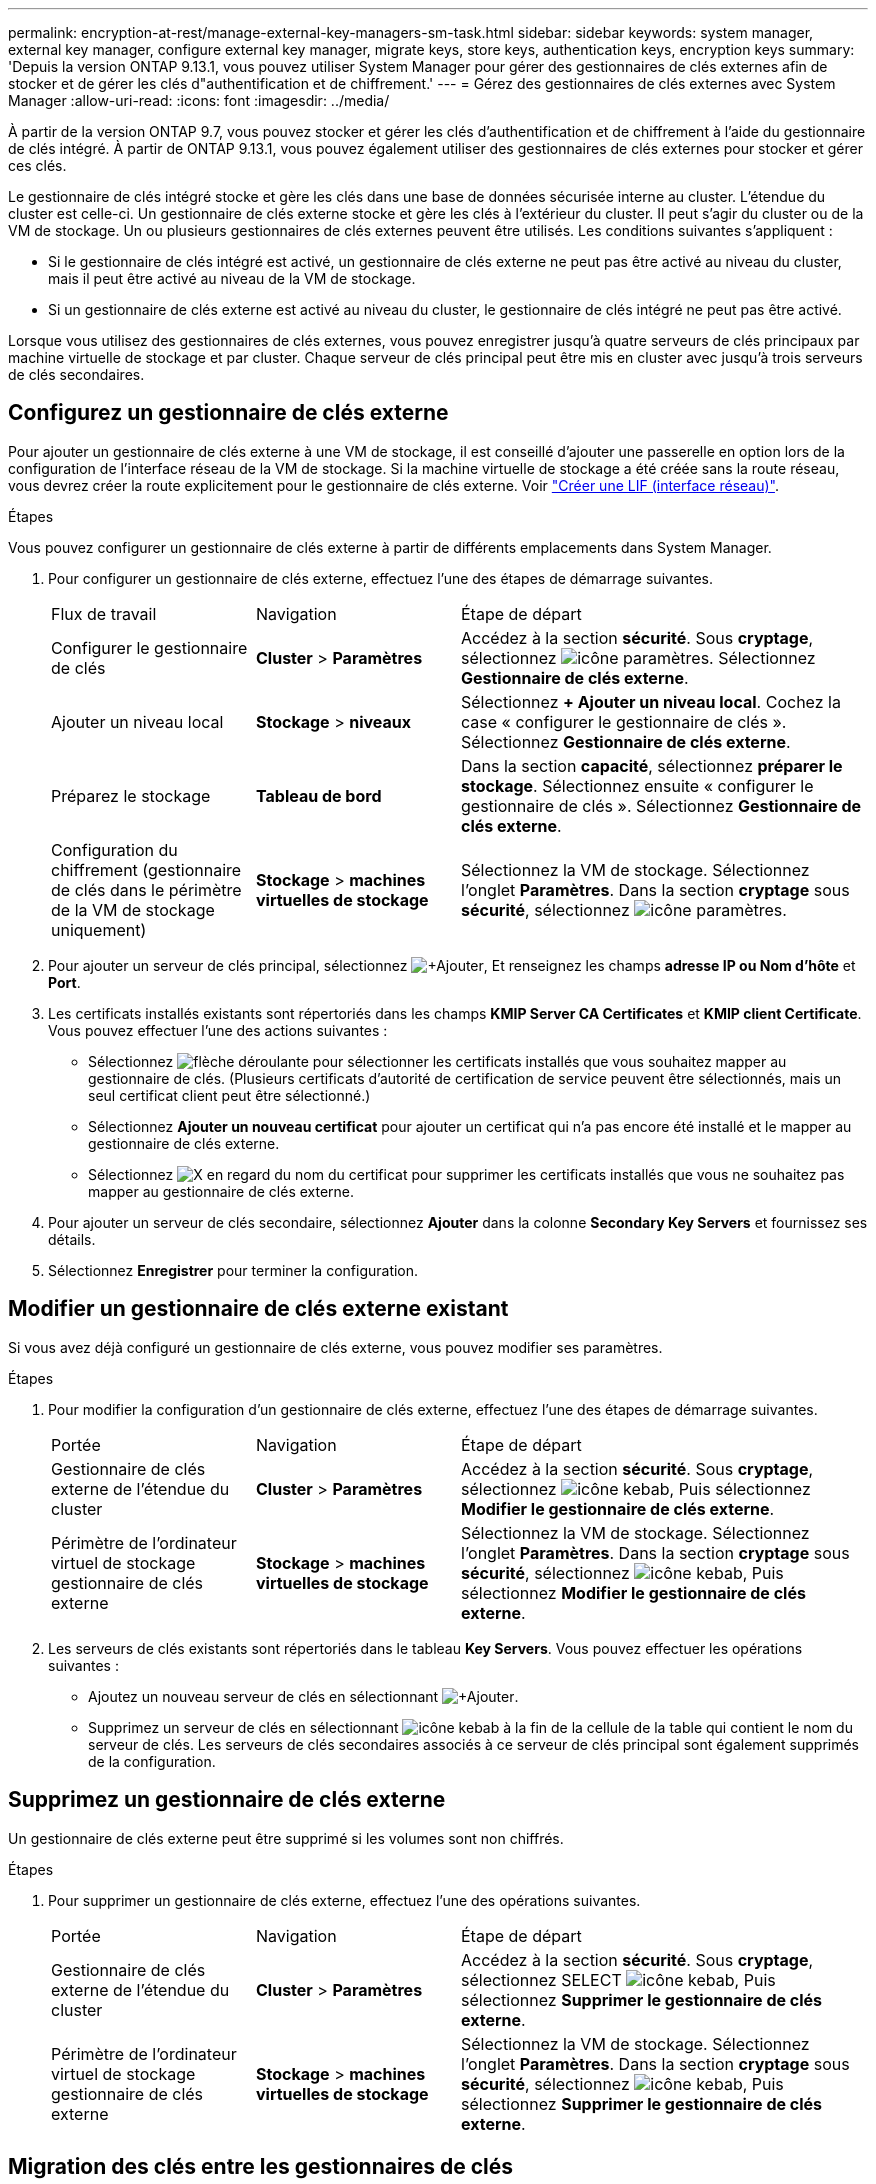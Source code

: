 ---
permalink: encryption-at-rest/manage-external-key-managers-sm-task.html 
sidebar: sidebar 
keywords: system manager, external key manager, configure external key manager, migrate keys, store keys, authentication keys, encryption keys 
summary: 'Depuis la version ONTAP 9.13.1, vous pouvez utiliser System Manager pour gérer des gestionnaires de clés externes afin de stocker et de gérer les clés d"authentification et de chiffrement.' 
---
= Gérez des gestionnaires de clés externes avec System Manager
:allow-uri-read: 
:icons: font
:imagesdir: ../media/


[role="lead"]
À partir de la version ONTAP 9.7, vous pouvez stocker et gérer les clés d'authentification et de chiffrement à l'aide du gestionnaire de clés intégré. À partir de ONTAP 9.13.1, vous pouvez également utiliser des gestionnaires de clés externes pour stocker et gérer ces clés.

Le gestionnaire de clés intégré stocke et gère les clés dans une base de données sécurisée interne au cluster. L'étendue du cluster est celle-ci. Un gestionnaire de clés externe stocke et gère les clés à l'extérieur du cluster. Il peut s'agir du cluster ou de la VM de stockage. Un ou plusieurs gestionnaires de clés externes peuvent être utilisés. Les conditions suivantes s'appliquent :

* Si le gestionnaire de clés intégré est activé, un gestionnaire de clés externe ne peut pas être activé au niveau du cluster, mais il peut être activé au niveau de la VM de stockage.
* Si un gestionnaire de clés externe est activé au niveau du cluster, le gestionnaire de clés intégré ne peut pas être activé.


Lorsque vous utilisez des gestionnaires de clés externes, vous pouvez enregistrer jusqu'à quatre serveurs de clés principaux par machine virtuelle de stockage et par cluster. Chaque serveur de clés principal peut être mis en cluster avec jusqu'à trois serveurs de clés secondaires.



== Configurez un gestionnaire de clés externe

Pour ajouter un gestionnaire de clés externe à une VM de stockage, il est conseillé d'ajouter une passerelle en option lors de la configuration de l'interface réseau de la VM de stockage. Si la machine virtuelle de stockage a été créée sans la route réseau, vous devrez créer la route explicitement pour le gestionnaire de clés externe. Voir link:../networking/create_a_lif.html["Créer une LIF (interface réseau)"].

.Étapes
Vous pouvez configurer un gestionnaire de clés externe à partir de différents emplacements dans System Manager.

. Pour configurer un gestionnaire de clés externe, effectuez l'une des étapes de démarrage suivantes.
+
[cols="25,25,50"]
|===


| Flux de travail | Navigation | Étape de départ 


 a| 
Configurer le gestionnaire de clés
 a| 
*Cluster* > *Paramètres*
 a| 
Accédez à la section *sécurité*. Sous *cryptage*, sélectionnez image:icon_gear.gif["icône paramètres"]. Sélectionnez *Gestionnaire de clés externe*.



 a| 
Ajouter un niveau local
 a| 
*Stockage* > *niveaux*
 a| 
Sélectionnez *+ Ajouter un niveau local*. Cochez la case « configurer le gestionnaire de clés ». Sélectionnez *Gestionnaire de clés externe*.



 a| 
Préparez le stockage
 a| 
*Tableau de bord*
 a| 
Dans la section *capacité*, sélectionnez *préparer le stockage*.  Sélectionnez ensuite « configurer le gestionnaire de clés ». Sélectionnez *Gestionnaire de clés externe*.



 a| 
Configuration du chiffrement (gestionnaire de clés dans le périmètre de la VM de stockage uniquement)
 a| 
*Stockage* > *machines virtuelles de stockage*
 a| 
Sélectionnez la VM de stockage. Sélectionnez l'onglet *Paramètres*. Dans la section *cryptage* sous *sécurité*, sélectionnez image:icon_gear_blue_bg.png["icône paramètres"].

|===
. Pour ajouter un serveur de clés principal, sélectionnez image:icon_add.gif["+Ajouter"], Et renseignez les champs *adresse IP ou Nom d'hôte* et *Port*.
. Les certificats installés existants sont répertoriés dans les champs *KMIP Server CA Certificates* et *KMIP client Certificate*.  Vous pouvez effectuer l'une des actions suivantes :
+
** Sélectionnez image:icon_dropdown_arrow.gif["flèche déroulante"] pour sélectionner les certificats installés que vous souhaitez mapper au gestionnaire de clés. (Plusieurs certificats d'autorité de certification de service peuvent être sélectionnés, mais un seul certificat client peut être sélectionné.)
** Sélectionnez *Ajouter un nouveau certificat* pour ajouter un certificat qui n'a pas encore été installé et le mapper au gestionnaire de clés externe.
** Sélectionnez image:icon-x-close.gif["X"] en regard du nom du certificat pour supprimer les certificats installés que vous ne souhaitez pas mapper au gestionnaire de clés externe.


. Pour ajouter un serveur de clés secondaire, sélectionnez *Ajouter* dans la colonne *Secondary Key Servers* et fournissez ses détails.
. Sélectionnez *Enregistrer* pour terminer la configuration.




== Modifier un gestionnaire de clés externe existant

Si vous avez déjà configuré un gestionnaire de clés externe, vous pouvez modifier ses paramètres.

.Étapes
. Pour modifier la configuration d'un gestionnaire de clés externe, effectuez l'une des étapes de démarrage suivantes.
+
[cols="25,25,50"]
|===


| Portée | Navigation | Étape de départ 


 a| 
Gestionnaire de clés externe de l'étendue du cluster
 a| 
*Cluster* > *Paramètres*
 a| 
Accédez à la section *sécurité*. Sous *cryptage*, sélectionnez image:icon_kabob.gif["icône kebab"], Puis sélectionnez *Modifier le gestionnaire de clés externe*.



 a| 
Périmètre de l'ordinateur virtuel de stockage gestionnaire de clés externe
 a| 
*Stockage* > *machines virtuelles de stockage*
 a| 
Sélectionnez la VM de stockage. Sélectionnez l'onglet *Paramètres*. Dans la section *cryptage* sous *sécurité*, sélectionnez image:icon_kabob.gif["icône kebab"], Puis sélectionnez *Modifier le gestionnaire de clés externe*.

|===
. Les serveurs de clés existants sont répertoriés dans le tableau *Key Servers*. Vous pouvez effectuer les opérations suivantes :
+
** Ajoutez un nouveau serveur de clés en sélectionnant image:icon_add.gif["+Ajouter"].
** Supprimez un serveur de clés en sélectionnant image:icon_kabob.gif["icône kebab"] à la fin de la cellule de la table qui contient le nom du serveur de clés. Les serveurs de clés secondaires associés à ce serveur de clés principal sont également supprimés de la configuration.






== Supprimez un gestionnaire de clés externe

Un gestionnaire de clés externe peut être supprimé si les volumes sont non chiffrés.

.Étapes
. Pour supprimer un gestionnaire de clés externe, effectuez l'une des opérations suivantes.
+
[cols="25,25,50"]
|===


| Portée | Navigation | Étape de départ 


 a| 
Gestionnaire de clés externe de l'étendue du cluster
 a| 
*Cluster* > *Paramètres*
 a| 
Accédez à la section *sécurité*. Sous *cryptage*, sélectionnez SELECT image:icon_kabob.gif["icône kebab"], Puis sélectionnez *Supprimer le gestionnaire de clés externe*.



 a| 
Périmètre de l'ordinateur virtuel de stockage gestionnaire de clés externe
 a| 
*Stockage* > *machines virtuelles de stockage*
 a| 
Sélectionnez la VM de stockage. Sélectionnez l'onglet *Paramètres*. Dans la section *cryptage* sous *sécurité*, sélectionnez image:icon_kabob.gif["icône kebab"], Puis sélectionnez *Supprimer le gestionnaire de clés externe*.

|===




== Migration des clés entre les gestionnaires de clés

Lorsque plusieurs gestionnaires de clés sont activés sur un cluster, les clés doivent être migrées d'un gestionnaire de clés vers un autre. System Manager effectue automatiquement ce processus.

* Si le gestionnaire de clés intégré ou un gestionnaire de clés externe est activé au niveau du cluster et que certains volumes sont chiffrés, Ensuite, lorsque vous configurez un gestionnaire de clés externe au niveau de la VM de stockage, les clés doivent être migrées du gestionnaire de clés intégré ou du gestionnaire de clés externe au niveau du cluster vers le gestionnaire de clés externe au niveau de la VM de stockage.  System Manager effectue automatiquement ce processus.
* Si les volumes ont été créés sans chiffrement sur une machine virtuelle de stockage, les clés n'ont pas besoin d'être migrées.

